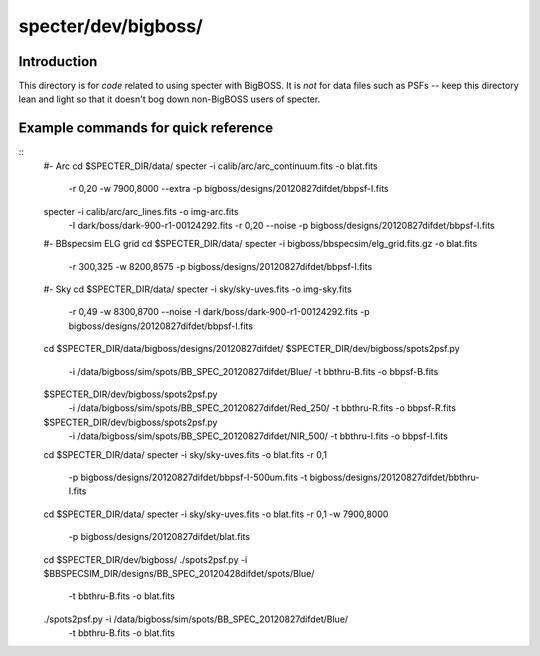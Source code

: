 ====================
specter/dev/bigboss/
====================

Introduction
------------

This directory is for *code* related to using specter with BigBOSS.
It is *not* for data files such as PSFs -- keep this directory lean
and light so that it doesn't bog down non-BigBOSS users of specter.

Example commands for quick reference
------------------------------------

::
    #- Arc
    cd $SPECTER_DIR/data/
    specter -i calib/arc/arc_continuum.fits -o blat.fits \
        -r 0,20 -w 7900,8000 --extra \
        -p bigboss/designs/20120827difdet/bbpsf-I.fits

    specter -i calib/arc/arc_lines.fits -o img-arc.fits \
        -I dark/boss/dark-900-r1-00124292.fits \
        -r 0,20 --noise \
        -p bigboss/designs/20120827difdet/bbpsf-I.fits

    #- BBspecsim ELG grid
    cd $SPECTER_DIR/data/
    specter -i bigboss/bbspecsim/elg_grid.fits.gz -o blat.fits \
        -r 300,325 -w 8200,8575 \
        -p bigboss/designs/20120827difdet/bbpsf-I.fits

    #- Sky
    cd $SPECTER_DIR/data/
    specter -i sky/sky-uves.fits -o img-sky.fits \
        -r 0,49 -w 8300,8700 \
        --noise \
        -I dark/boss/dark-900-r1-00124292.fits \
        -p bigboss/designs/20120827difdet/bbpsf-I.fits

    cd $SPECTER_DIR/data/bigboss/designs/20120827difdet/
    $SPECTER_DIR/dev/bigboss/spots2psf.py \
        -i /data/bigboss/sim/spots/BB_SPEC_20120827difdet/Blue/ \
        -t bbthru-B.fits -o bbpsf-B.fits

    $SPECTER_DIR/dev/bigboss/spots2psf.py \
        -i /data/bigboss/sim/spots/BB_SPEC_20120827difdet/Red_250/ \
        -t bbthru-R.fits -o bbpsf-R.fits

    $SPECTER_DIR/dev/bigboss/spots2psf.py \
        -i /data/bigboss/sim/spots/BB_SPEC_20120827difdet/NIR_500/ \
        -t bbthru-I.fits -o bbpsf-I.fits

    cd $SPECTER_DIR/data/
    specter -i sky/sky-uves.fits -o blat.fits -r 0,1 \
            -p bigboss/designs/20120827difdet/bbpsf-I-500um.fits \
            -t bigboss/designs/20120827difdet/bbthru-I.fits

    cd $SPECTER_DIR/data/
    specter -i sky/sky-uves.fits -o blat.fits -r 0,1 -w 7900,8000 \
            -p bigboss/designs/20120827difdet/blat.fits

    cd $SPECTER_DIR/dev/bigboss/
    ./spots2psf.py -i $BBSPECSIM_DIR/designs/BB_SPEC_20120428difdet/spots/Blue/ \
        -t bbthru-B.fits -o blat.fits

    ./spots2psf.py -i /data/bigboss/sim/spots/BB_SPEC_20120827difdet/Blue/ \
        -t bbthru-B.fits -o blat.fits

